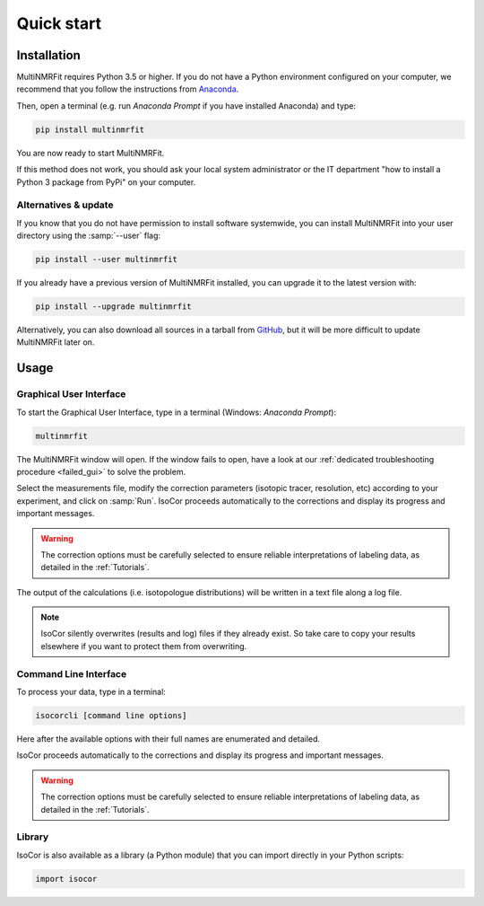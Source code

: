 ..  _Quick start:

Quick start
********************************************************************************


Installation
------------------------------------------------

MultiNMRFit requires Python 3.5 or higher. If you do not have a Python environment
configured on your computer, we recommend that you follow the instructions
from `Anaconda <https://www.anaconda.com/download/>`_.

Then, open a terminal (e.g. run *Anaconda Prompt* if you have installed Anaconda) and type:

.. code-block:: bash

  pip install multinmrfit

You are now ready to start MultiNMRFit.

If this method does not work, you should ask your local system administrator or
the IT department "how to install a Python 3 package from PyPi" on your computer.

Alternatives & update
^^^^^^^^^^^^^^^^^^^^^^^^^^^^^^^^^^^^^^^^

If you know that you do not have permission to install software systemwide,
you can install MultiNMRFit into your user directory using the :samp:`--user` flag:

.. code-block:: bash

  pip install --user multinmrfit


If you already have a previous version of MultiNMRFit installed, you can upgrade it to the latest version with:

.. code-block:: bash

  pip install --upgrade multinmrfit


Alternatively, you can also download all sources in a tarball from `GitHub <https://github.com/NMRTeamTBI/MultiNMRFit>`_,
but it will be more difficult to update MultiNMRFit later on.


Usage
------------------------------------------------

Graphical User Interface
^^^^^^^^^^^^^^^^^^^^^^^^^^^^^^^^^^^^^^^^

To start the Graphical User Interface, type in a terminal (Windows: *Anaconda Prompt*):

.. code-block:: bash

  multinmrfit

The MultiNMRFit window will open. If the window fails to open, have a look at our
:ref:`dedicated troubleshooting procedure <failed_gui>` to solve the problem.

.. image:: _static/multinmrfit_load_gui.png

Select the measurements file, modify the correction parameters (isotopic tracer, resolution, etc) according to your experiment,
and click on :samp:`Run`. IsoCor proceeds automatically to the corrections and display its progress
and important messages.

.. warning:: The correction options must be carefully selected to ensure reliable interpretations of labeling data, as detailed in the :ref:`Tutorials`.

The output of the calculations (i.e. isotopologue distributions) will be written in a text file
along a log file.

.. note:: IsoCor silently overwrites (results and log) files if they already exist. So take care to copy your results elsewhere if you want to protect them from overwriting.

.. seealso:: Tutorial :ref:`First time using IsoCor` has example data
            that you can use to test your installation.

Command Line Interface
^^^^^^^^^^^^^^^^^^^^^^^^^^^^^^^^^^^^^^^^

To process your data, type in a terminal:

.. code-block:: bash

  isocorcli [command line options]

Here after the available options with their full names are enumerated and detailed.

.. argparse::
   :module: isocor.ui.isocorcli
   :func: parseArgs
   :prog: isocorcli
   :nodescription:

IsoCor proceeds automatically to the corrections and display its progress
and important messages.

.. warning:: The correction options must be carefully selected to ensure reliable interpretations of labeling data, as detailed in the :ref:`Tutorials`.

.. seealso:: Tutorial :ref:`First time using IsoCor` has example data
            that you can use to test your installation.


Library
^^^^^^^^^^^^^^^^^^^^^^^^^^^^^^^^^^^^^^^^

IsoCor is also available as a library (a Python module) that you can import directly in your Python
scripts:

.. code-block:: python

  import isocor

.. seealso::  Have a look at our :ref:`library showcase <Library documentation>` if you are interested into this experimental feature.
